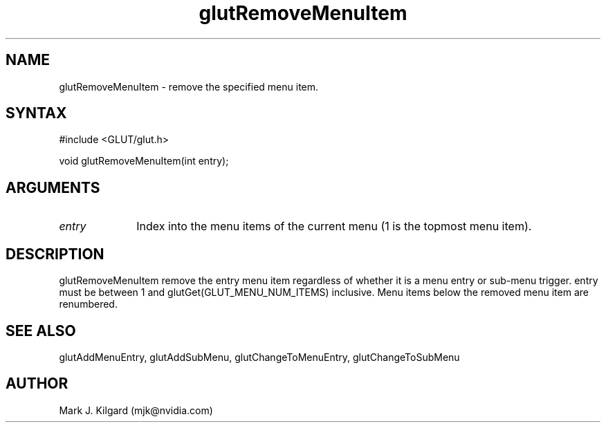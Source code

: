 .\"
.\" Copyright (c) Mark J. Kilgard, 1996.
.\"
.TH glutRemoveMenuItem 3GLUT "3.7" "GLUT" "GLUT"
.SH NAME
glutRemoveMenuItem - remove the specified menu item. 
.SH SYNTAX
.nf
#include <GLUT/glut.h>
.LP
void glutRemoveMenuItem(int entry);
.fi
.SH ARGUMENTS
.IP \fIentry\fP 1i
Index into the menu items of the current menu (1 is the topmost menu item). 
.SH DESCRIPTION
glutRemoveMenuItem remove the entry menu item regardless of
whether it is a menu entry or sub-menu trigger. entry must be between 1
and glutGet(GLUT_MENU_NUM_ITEMS) inclusive. Menu items below
the removed menu item are renumbered. 
.SH SEE ALSO
glutAddMenuEntry, glutAddSubMenu, glutChangeToMenuEntry, glutChangeToSubMenu
.SH AUTHOR
Mark J. Kilgard (mjk@nvidia.com)
